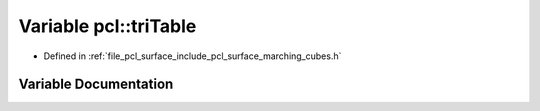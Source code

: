.. _exhale_variable_namespacepcl_1afaf90f2950487a5a98d46da99e58ea04:

Variable pcl::triTable
======================

- Defined in :ref:`file_pcl_surface_include_pcl_surface_marching_cubes.h`


Variable Documentation
----------------------


.. doxygenvariable:: pcl::triTable
